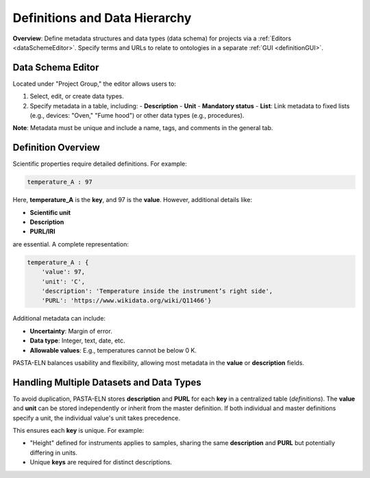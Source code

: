 .. _definitions:

Definitions and Data Hierarchy
==============================

.. raw:: html

   <div class="three-columns">
      <a href="index.html" class="back-button" style="flex: 1; height: 25px;"><b>&larr; Back</b></a>
      <div style="flex: 12;">
         <h2>Define Data Schema and Definitions</h2>
      </div>
   </div>

**Overview**: Define metadata structures and data types (data schema) for projects via a :ref:`Editors <dataSchemeEditor>`. Specify terms and URLs to relate to ontologies in a separate :ref:`GUI <definitionGUI>`.

.. _dataSchemeEditor:

Data Schema Editor
------------------

Located under "Project Group," the editor allows users to:

1. Select, edit, or create data types.
2. Specify metadata in a table, including:
   - **Description**
   - **Unit**
   - **Mandatory status**
   - **List**: Link metadata to fixed lists (e.g., devices: "Oven," "Fume hood") or other data types (e.g., procedures).

**Note**: Metadata must be unique and include a name, tags, and comments in the general tab.

.. _definitionGUI:

Definition Overview
-------------------

Scientific properties require detailed definitions. For example:

.. code-block::

    temperature_A : 97

Here, **temperature_A** is the **key**, and 97 is the **value**. However, additional details like:

- **Scientific unit**
- **Description**
- **PURL/IRI**

are essential. A complete representation:

.. code-block::

    temperature_A : {
        'value': 97,
        'unit': 'C',
        'description': 'Temperature inside the instrument’s right side',
        'PURL': 'https://www.wikidata.org/wiki/Q11466'}

Additional metadata can include:

- **Uncertainty**: Margin of error.
- **Data type**: Integer, text, date, etc.
- **Allowable values**: E.g., temperatures cannot be below 0 K.

PASTA-ELN balances usability and flexibility, allowing most metadata in the **value** or **description** fields.

Handling Multiple Datasets and Data Types
-----------------------------------------

To avoid duplication, PASTA-ELN stores **description** and **PURL** for each **key** in a centralized table (*definitions*). The **value** and **unit** can be stored independently or inherit from the master definition. If both individual and master definitions specify a unit, the individual value's unit takes precedence.

This ensures each **key** is unique. For example:

- "Height" defined for instruments applies to samples, sharing the same **description** and **PURL** but potentially differing in units.
- Unique **keys** are required for distinct descriptions.

.. raw:: html

   <a href="index.html" class="back-button" style="flex: 1; height: 25px;"><b>&larr; Back</b></a>
